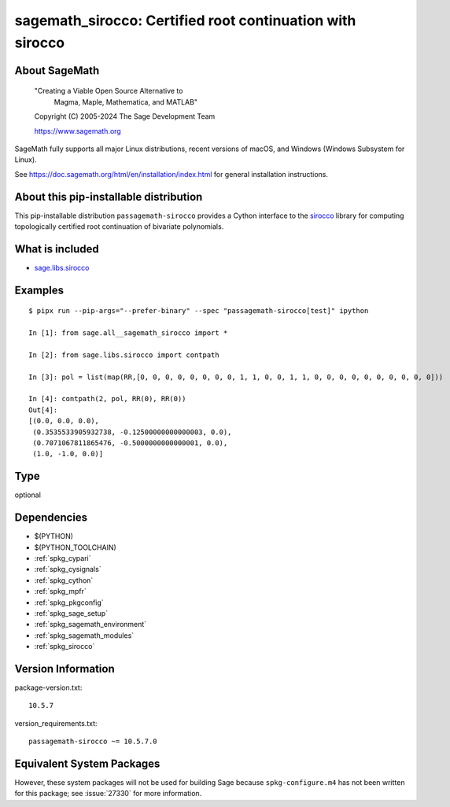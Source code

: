 .. _spkg_sagemath_sirocco:

============================================================================================
sagemath_sirocco: Certified root continuation with sirocco
============================================================================================

About SageMath
--------------

   "Creating a Viable Open Source Alternative to
    Magma, Maple, Mathematica, and MATLAB"

   Copyright (C) 2005-2024 The Sage Development Team

   https://www.sagemath.org

SageMath fully supports all major Linux distributions, recent versions of
macOS, and Windows (Windows Subsystem for Linux).

See https://doc.sagemath.org/html/en/installation/index.html
for general installation instructions.


About this pip-installable distribution
---------------------------------------

This pip-installable distribution ``passagemath-sirocco`` provides a Cython interface
to the `sirocco <https://github.com/miguelmarco/SIROCCO2>`_ library for computing
topologically certified root continuation of bivariate polynomials.


What is included
----------------

* `sage.libs.sirocco <https://github.com/passagemath/passagemath/blob/main/src/sage/libs/sirocco.pyx>`_


Examples
--------

::

    $ pipx run --pip-args="--prefer-binary" --spec "passagemath-sirocco[test]" ipython

    In [1]: from sage.all__sagemath_sirocco import *

    In [2]: from sage.libs.sirocco import contpath

    In [3]: pol = list(map(RR,[0, 0, 0, 0, 0, 0, 0, 0, 1, 1, 0, 0, 1, 1, 0, 0, 0, 0, 0, 0, 0, 0, 0, 0]))

    In [4]: contpath(2, pol, RR(0), RR(0))
    Out[4]:
    [(0.0, 0.0, 0.0),
     (0.3535533905932738, -0.12500000000000003, 0.0),
     (0.7071067811865476, -0.5000000000000001, 0.0),
     (1.0, -1.0, 0.0)]

Type
----

optional


Dependencies
------------

- $(PYTHON)
- $(PYTHON_TOOLCHAIN)
- :ref:`spkg_cypari`
- :ref:`spkg_cysignals`
- :ref:`spkg_cython`
- :ref:`spkg_mpfr`
- :ref:`spkg_pkgconfig`
- :ref:`spkg_sage_setup`
- :ref:`spkg_sagemath_environment`
- :ref:`spkg_sagemath_modules`
- :ref:`spkg_sirocco`

Version Information
-------------------

package-version.txt::

    10.5.7

version_requirements.txt::

    passagemath-sirocco ~= 10.5.7.0


Equivalent System Packages
--------------------------

.. tab:: conda-forge

   .. CODE-BLOCK:: bash

       $ conda install sagemath-sirocco 



However, these system packages will not be used for building Sage
because ``spkg-configure.m4`` has not been written for this package;
see :issue:`27330` for more information.

